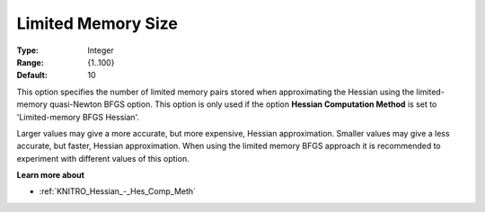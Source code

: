 .. _KNITRO_Hessian_-_Limited_Memory_Size:


Limited Memory Size
===================



:Type:	Integer	
:Range:	{1..100}	
:Default:	10	



This option specifies the number of limited memory pairs stored when approximating the Hessian using the limited-memory quasi-Newton BFGS option. This option is only used if the option **Hessian Computation Method**  is set to 'Limited-memory BFGS Hessian'.



Larger values may give a more accurate, but more expensive, Hessian approximation. Smaller values may give a less accurate, but faster, Hessian approximation. When using the limited memory BFGS approach it is recommended to experiment with different values of this option.



**Learn more about** 

*	:ref:`KNITRO_Hessian_-_Hes_Comp_Meth` 
